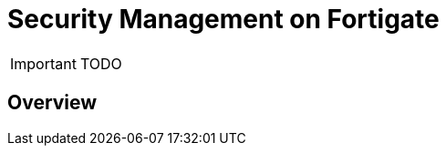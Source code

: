 = Security Management on Fortigate
:doctype: book 
:imagesdir: ./resources/
ifdef::env-github,env-browser[:outfilesuffix: .adoc]

IMPORTANT: TODO

== Overview
